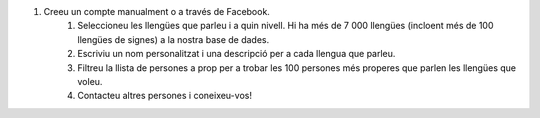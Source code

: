#. Creeu un compte manualment o a través de Facebook.
 	#. Seleccioneu les llengües que parleu i a quin nivell. Hi ha més de 7 000 llengües (incloent més de 100 llengües de signes) a la nostra base de dades.
 	#. Escriviu un nom personalitzat i una descripció per a cada llengua que parleu.
 	#. Filtreu la llista de persones a prop per a trobar les 100 persones més properes que parlen les llengües que voleu.
 	#. Contacteu altres persones i coneixeu-vos!
